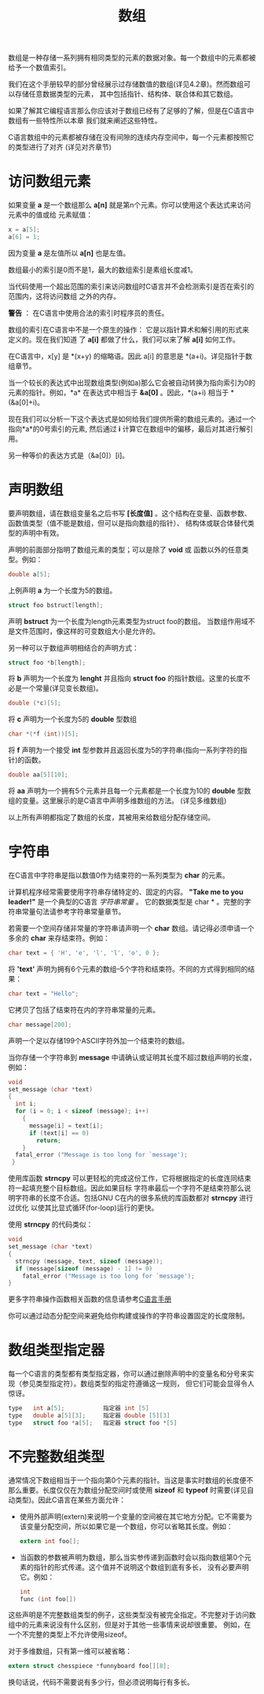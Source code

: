 #+title: 数组

数组是一种存储一系列拥有相同类型的元素的数据对象。每一个数组中的元素都被给予一个数值索引。

我们在这个手册较早的部分曾经展示过存储数值的数组(详见4.2章)。然而数组可以存储任意数据类型的元素，
其中包括指针、结构体、联合体和其它数组。

如果了解其它编程语言那么你应该对于数组已经有了足够的了解，但是在C语言中数组有一些特性所以本章
我们就来阐述这些特性。

C语言数组中的元素都被存储在没有间隙的连续内存空间中，每一个元素都按照它的类型进行了对齐
(详见对齐章节)

* 访问数组元素

如果变量 *a* 是一个数组那么 *a[n]* 就是第n个元素。你可以使用这个表达式来访问元素中的值或给
元素赋值：

#+begin_src c
  x = a[5];
  a[6] = 1;
#+end_src

因为变量 *a* 是左值所以 *a[n]* 也是左值。

数组最小的索引是0而不是1，最大的数组索引是素组长度减1。

当代码使用一个超出范围的索引来访问数组时C语言并不会检测索引是否在索引的范围内，这将访问数组
之外的内存。

*警告* ： 在C语言中使用合法的索引时程序员的责任。

数组的索引在C语言中不是一个原生的操作： 它是以指针算术和解引用的形式来定义的。现在我们知道
了 *a[i]* 都做了什么，我们可以来了解 *a[i]* 如何工作。

在C语言中，x[y] 是 *(x+y) 的缩略语。因此 a[i] 的意思是 *(a+i)。详见指针于数组章节。

当一个较长的表达式中出现数组类型(例如a)那么它会被自动转换为指向索引为0的元素的指针。例如，*a*
在表达式中相当于 *&a[0]* 。因此，*(a+i) 相当于 *(&a[0]+i)。

现在我们可以分析一下这个表达式是如何给我们提供所需的数组元素的。通过一个指向*a*的0号索引的元素,
然后通过 *i* 计算它在数组中的偏移，最后对其进行解引用。

另一种等价的表达方式是（&a[0]）[i]。

* 声明数组

要声明数组，请在数组变量名之后书写 *[长度值]* 。这个结构在变量、函数参数、函数值类型（值不能是数组，但可以是指向数组的指针）、
结构体或联合体替代类型的声明中有效。

声明的前面部分指明了数组元素的类型；可以是除了 *void* 或 函数以外的任意类型。例如：

#+begin_src c
  double a[5];
#+end_src

上例声明 *a* 为一个长度为5的数组。

#+begin_src c
  struct foo bstruct[length];
#+end_src

声明 *bstruct* 为一个长度为length元素类型为struct foo的数组。 当数组作用域不是文件范围时，像这样的可变数组大小是允许的。

另一种可以于数组声明相结合的声明方式：

#+begin_src c
  struct foo *b[length];
#+end_src

将 *b* 声明为一个长度为 *lenght* 并且指向 *struct foo* 的指针数组。这里的长度不必是一个常量(详见变长数组)。

#+begin_src c
  double (*c)[5];
#+end_src

将 *c* 声明为一个长度为5的 *double* 型数组

#+begin_src c
  char *(*f (int))[5];
#+end_src

将 *f* 声明为一个接受 *int* 型参数并且返回长度为5的字符串(指向一系列字符的指针)的函数。

#+begin_src c
  double aa[5][10];
#+end_src

将 *aa* 声明为一个拥有5个元素并且每一个元素都是一个长度为10的 *double* 型数组的变量。这里展示的是C语言中声明多维数组的方法。
(详见多维数组)

以上所有声明都指定了数组的长度，其被用来给数组分配存储空间。

* 字符串

在C语言中字符串是指以数值0作为结束符的一系列类型为 *char* 的元素。

计算机程序经常需要使用字符串存储特定的、固定的内容。 *"Take me to you leader!"* 是一个典型的C语言 /字符串常量/  。
它的数据类型是 char * 。完整的字符串常量句法请参考字符串常量章节。

若需要一个空间存储非常量的字符串请声明一个 *char* 数组。请记得必须申请一个多余的 *char* 来存结束符。例如：

#+begin_src c
  char text = { 'H', 'e', 'l', 'l', 'o', 0 };
#+end_src

将 *'text'* 声明为拥有6个元素的数组--5个字符和结束符。不同的方式得到相同的结果：

#+begin_src c
  char text = "Hello";
#+end_src

它拷贝了包括了结束符在内的字符串常量的元素。

#+begin_src c
  char message[200];
#+end_src

声明一个足以存储199个ASCII字符外加一个结束符的数组。

当你存储一个字符串到 *message* 中请确认或证明其长度不超过数组声明的长度，例如：

#+begin_src c
  void
  set_message (char *text)
  {
    int i;
    for (i = 0; i < sizeof (message); i++)
      {
        message[i] = text[i];
        if (text[i] == 0)
          return;
      }
    fatal_error ("Message is too long for `message');
   }
#+end_src

使用库函数 *strncpy* 可以更轻松的完成这份工作，它将根据指定的长度连同结束符一起填充整个目标数组。因此如果目标
字符串最后一个字符不是结束符那么说明字符串的长度不合适。包括GNU C在内的很多系统的库函数都对 *strncpy* 进行过优化
以使其比显式循环(for-loop)运行的更快。

使用 *strncpy* 的代码类似：

#+begin_src c
  void
  set_message (char *text)
  {
    strncpy (message, text, sizeof (message));
    if (message[sizeof (message) - 1] != 0)
      fatal_error ("Message is too long for `message');
  }
#+end_src

更多字符串操作函数相关函数的信息请参考[[https://www.gnu.org/software/libc/manual/html_mono/libc.html#String-and-Array-Utilities][C语言手册]]

你可以通过动态分配空间来避免给你构建或操作的字符串设置固定的长度限制。

* 数组类型指定器

每一个C语言的类型都有类型指定器，你可以通过删除声明中的变量名和分号来实现（参见类型指定符）。数组类型的指定符遵循这一规则，
但它们可能会显得令人惊讶。

#+begin_src c
  type   int a[5];           指定器 int [5]
  type   double a[5][3];     指定器 double [5][3]
  type   struct foo *a[5];   指定器 struct foo *[5]
#+end_src

* 不完整数组类型

通常情况下数组相当于一个指向第0个元素的指针。当这是事实时数组的长度便不那么重要。长度仅仅在为数组分配空间时或使用 *sizeof*
和 *typeof* 时需要(详见自动类型)。因此C语言在某些方面允许：

 * 使用外部声明(extern)来说明一个变量的空间被在其它地方分配。它不需要为该变量分配空间，所以如果它是一个数组，你可以省略其长度。例如：

   #+begin_src c
     extern int foo[];
   #+end_src

 * 当函数的参数被声明为数组，那么当实参传递到函数时会以指向数组第0个元素的指针的形式传递。这个值并不说明这个数组到底有多长，
   没有必要声明它。例如：

   #+begin_src c
     int
     func (int foo[]) 
   #+end_src

这些声明是不完整数组类型的例子，这些类型没有被完全指定。不完整对于访问数组中的元素来说没有什么区别，但是对于其他一些事情来说却很重要。
例如，在一个不完整的类型上不允许使用sizeof。

对于多维数组，只有第一维可以被省略：

#+begin_src c
  extern struct chesspiece *funnyboard foo[][8];
#+end_src

换句话说，代码不需要说有多少行，但必须说明每行有多长。
